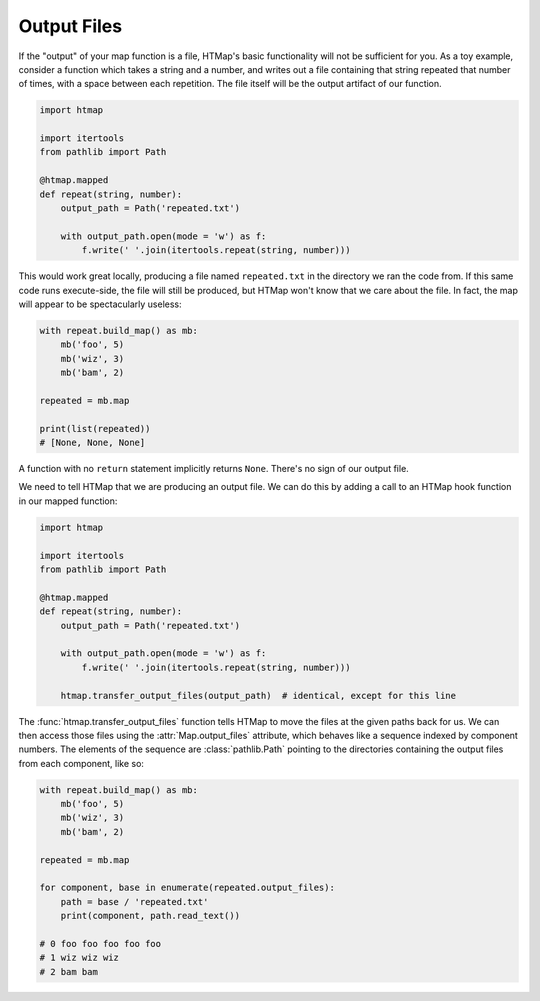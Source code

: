 .. py:currentmodule:: htmap

Output Files
------------

If the "output" of your map function is a file, HTMap's
basic functionality will not be sufficient for you.
As a toy example, consider a function which takes a string and a number, and
writes out a file containing that string repeated that number of times, with
a space between each repetition.
The file itself will be the output artifact of our function.

.. code-block:: python

    import htmap

    import itertools
    from pathlib import Path

    @htmap.mapped
    def repeat(string, number):
        output_path = Path('repeated.txt')

        with output_path.open(mode = 'w') as f:
            f.write(' '.join(itertools.repeat(string, number)))

This would work great locally, producing a file named ``repeated.txt`` in
the directory we ran the code from.
If this same code runs execute-side, the file will still be produced, but
HTMap won't know that we care about the file.
In fact, the map will appear to be spectacularly useless:

.. code-block:: python

    with repeat.build_map() as mb:
        mb('foo', 5)
        mb('wiz', 3)
        mb('bam', 2)

    repeated = mb.map

    print(list(repeated))
    # [None, None, None]

A function with no ``return`` statement implicitly returns ``None``.
There's no sign of our output file.

We need to tell HTMap that we are producing an output file.
We can do this by adding a call to an HTMap hook function in our mapped function:

.. code-block:: python

    import htmap

    import itertools
    from pathlib import Path

    @htmap.mapped
    def repeat(string, number):
        output_path = Path('repeated.txt')

        with output_path.open(mode = 'w') as f:
            f.write(' '.join(itertools.repeat(string, number)))

        htmap.transfer_output_files(output_path)  # identical, except for this line

The :func:`htmap.transfer_output_files` function tells HTMap to move the files
at the given paths back for us.
We can then access those files using the :attr:`Map.output_files` attribute,
which behaves like a sequence indexed by component numbers.
The elements of the sequence are :class:`pathlib.Path` pointing to the
directories containing the output files from each component, like so:

.. code-block:: python

    with repeat.build_map() as mb:
        mb('foo', 5)
        mb('wiz', 3)
        mb('bam', 2)

    repeated = mb.map

    for component, base in enumerate(repeated.output_files):
        path = base / 'repeated.txt'
        print(component, path.read_text())

    # 0 foo foo foo foo foo
    # 1 wiz wiz wiz
    # 2 bam bam

